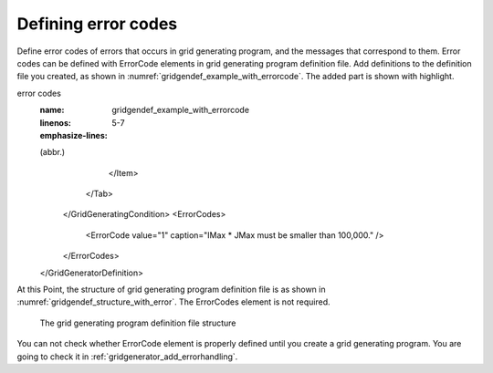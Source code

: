 .. _gridgendef_define_errorcode:

Defining error codes
---------------------

Define error codes of errors that occurs in grid generating program, and
the messages that correspond to them. Error codes can be defined with
ErrorCode elements in grid generating program definition file. Add
definitions to the definition file you created, as shown in
:numref:`gridgendef_example_with_errorcode`.
The added part is shown with highlight.

.. code-block:: xml
   :caption: Example of grid generating program definition file that now has
error codes
   :name: gridgendef_example_with_errorcode
   :linenos:
   :emphasize-lines: 5-7

   (abbr.)
         </Item>
       </Tab>
     </GridGeneratingCondition>
     <ErrorCodes>
       <ErrorCode value="1" caption="IMax * JMax must be smaller than 100,000." />
     </ErrorCodes>
   </GridGeneratorDefinition>


At this Point, the structure of grid generating program definition file
is as shown in :numref:`gridgendef_structure_with_error`.
The ErrorCodes element is not required.

.. _gridgendef_structure_with_error:

.. figure:: images/gridgendef_structure_with_error.png

   The grid generating program definition file structure

You can not check whether ErrorCode element is properly defined until
you create a grid generating program. You are going to check it in
:ref:`gridgenerator_add_errorhandling`.
